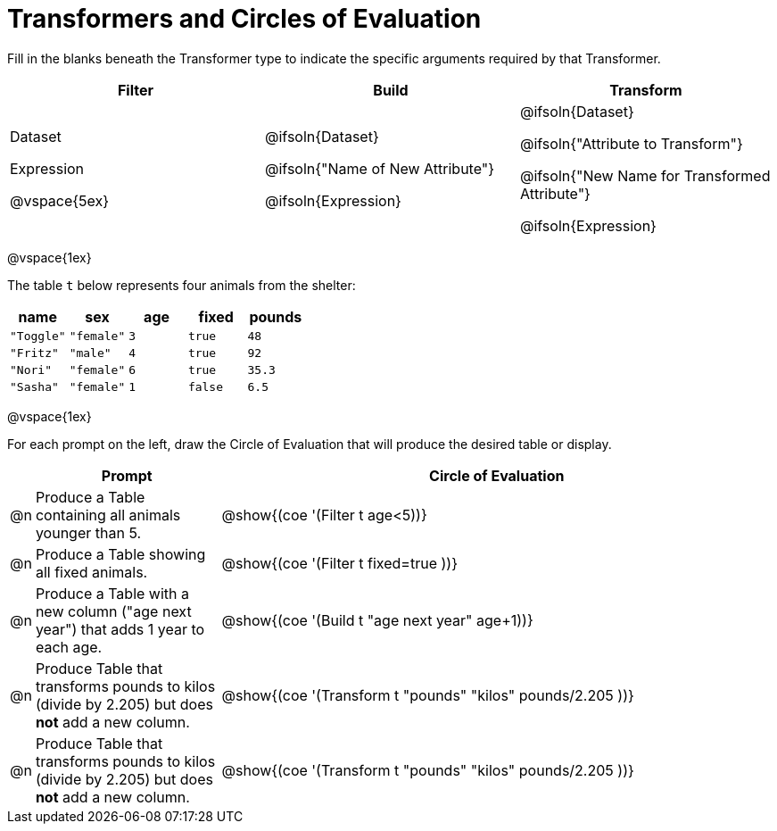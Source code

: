 = Transformers and Circles of Evaluation


Fill in the blanks beneath the Transformer type to indicate the specific arguments required by that Transformer.

[cols= '3',options="header"]
|===
| Filter
| Build
| Transform

| Dataset

Expression

@vspace{5ex}

| @ifsoln{Dataset}

@ifsoln{"Name of New Attribute"}

@ifsoln{Expression}

| @ifsoln{Dataset}

@ifsoln{"Attribute to Transform"}

@ifsoln{"New Name for Transformed Attribute"}

@ifsoln{Expression}

|===

@vspace{1ex}

The table `t` below represents four animals from the shelter:

[.data, cols='5', options="header"]
|===
| name        | sex       | age   | fixed   | pounds
| `"Toggle"`  | `"female"`| `3`   | `true`  | `48`
| `"Fritz"`   | `"male"`  | `4`   | `true`  | `92`
| `"Nori"`    | `"female"`| `6`   | `true`  | `35.3`
| `"Sasha"`   | `"female"`| `1`   | `false` |  `6.5`
|===

@vspace{1ex}

For each prompt on the left, draw the Circle of Evaluation that will produce the desired table or display.

[.FillVerticalSpace, cols=".^1a,^.^10a,^.^30a",stripes="none",frame="none", options="header"]
|===
|
| Prompt
| Circle of Evaluation

| @n
| Produce a Table containing all animals younger than 5.
| @show{(coe '(Filter t age<5))}

| @n
| Produce a Table showing all fixed animals.
| @show{(coe '(Filter t fixed=true ))}

| @n
| Produce a Table with a new column ("age next year") that adds 1 year to each age.
| @show{(coe '(Build t "age next year" age+1))}

| @n
| Produce Table that transforms pounds to kilos (divide by 2.205) but does *not* add a new column.
| @show{(coe '(Transform t "pounds" "kilos" pounds/2.205 ))}

| @n
| Produce Table that transforms pounds to kilos (divide by 2.205) but does *not* add a new column.
| @show{(coe '(Transform t "pounds" "kilos" pounds/2.205 ))}


|===
